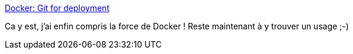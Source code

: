 :jbake-type: post
:jbake-status: published
:jbake-title: Docker: Git for deployment
:jbake-tags: continuous-deployment,devops,programming,virtualization,_mois_oct.,_année_2013
:jbake-date: 2013-10-16
:jbake-depth: ../
:jbake-uri: shaarli/1381932477000.adoc
:jbake-source: https://nicolas-delsaux.hd.free.fr/Shaarli?searchterm=http%3A%2F%2Fblog.scoutapp.com%2Farticles%2F2013%2F08%2F28%2Fdocker-git-for-deployment&searchtags=continuous-deployment+devops+programming+virtualization+_mois_oct.+_ann%C3%A9e_2013
:jbake-style: shaarli

http://blog.scoutapp.com/articles/2013/08/28/docker-git-for-deployment[Docker: Git for deployment]

Ca y est, j'ai enfin compris la force de Docker ! Reste maintenant à y trouver un usage ;-)
